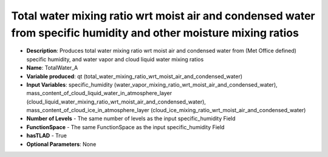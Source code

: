 .. _top-vader-recipe-totalwatera:

Total water mixing ratio wrt moist air and condensed water from specific humidity and other moisture mixing ratios
==================================================================================================================

* **Description**: Produces total water mixing ratio wrt moist air and condensed water from (Met Office defined) specific humidity, and water vapor and cloud liquid water mixing ratios
* **Name**: TotalWater_A
* **Variable produced**: qt (total_water_mixing_ratio_wrt_moist_air_and_condensed_water)
* **Input Variables**: specific_humidity (water_vapor_mixing_ratio_wrt_moist_air_and_condensed_water), mass_content_of_cloud_liquid_water_in_atmosphere_layer (cloud_liquid_water_mixing_ratio_wrt_moist_air_and_condensed_water), mass_content_of_cloud_ice_in_atmosphere_layer (cloud_ice_mixing_ratio_wrt_moist_air_and_condensed_water)
* **Number of Levels** - The same number of levels as the input specific_humidity Field
* **FunctionSpace** - The same FunctionSpace as the input specific_humidity Field
* **hasTLAD** - True
* **Optional Parameters**: None
